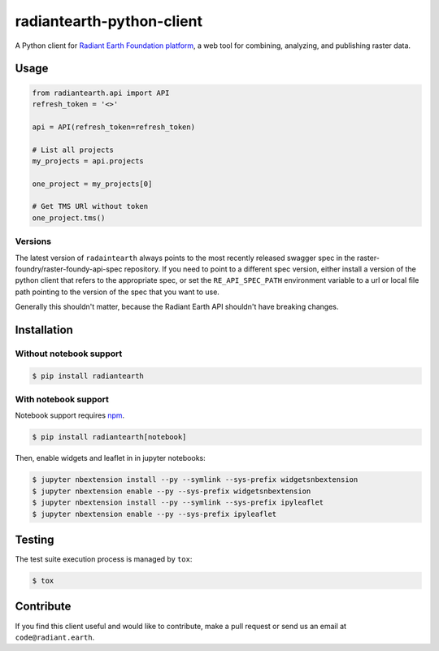 radiantearth-python-client
============================

A Python client for `Radiant Earth Foundation platform <https://doc.radiant.earth/>`_, a web tool for combining, analyzing, and publishing raster data.

Usage
-----

.. code-block:: python

   from radiantearth.api import API
   refresh_token = '<>'

   api = API(refresh_token=refresh_token)

   # List all projects
   my_projects = api.projects

   one_project = my_projects[0]

   # Get TMS URl without token
   one_project.tms()

Versions
~~~~~~~~

The latest version of ``radaintearth`` always points to the most recently released swagger spec in
the raster-foundry/raster-foundy-api-spec repository. If you need to point to a different spec
version, either install a version of the python client that refers to the appropriate spec, or
set the ``RE_API_SPEC_PATH`` environment variable to a url or local file path pointing to the
version of the spec that you want to use.

Generally this shouldn't matter, because the Radiant Earth API shouldn't have breaking changes.


Installation
------------

Without notebook support
~~~~~~~~~~~~~~~~~~~~~~~~

.. code:: bash

   $ pip install radiantearth

With notebook support
~~~~~~~~~~~~~~~~~~~~~

Notebook support requires `npm <https://www.npmjs.com/get-npm>`_.

.. code:: bash

   $ pip install radiantearth[notebook]

Then, enable widgets and leaflet in in jupyter notebooks:

.. code:: bash

   $ jupyter nbextension install --py --symlink --sys-prefix widgetsnbextension
   $ jupyter nbextension enable --py --sys-prefix widgetsnbextension 
   $ jupyter nbextension install --py --symlink --sys-prefix ipyleaflet
   $ jupyter nbextension enable --py --sys-prefix ipyleaflet


Testing
-------

The test suite execution process is managed by ``tox``:

.. code:: bash

   $ tox


Contribute
----------

If you find this client useful and would like to contribute, make a pull request or send us an email at ``code@radiant.earth``.
